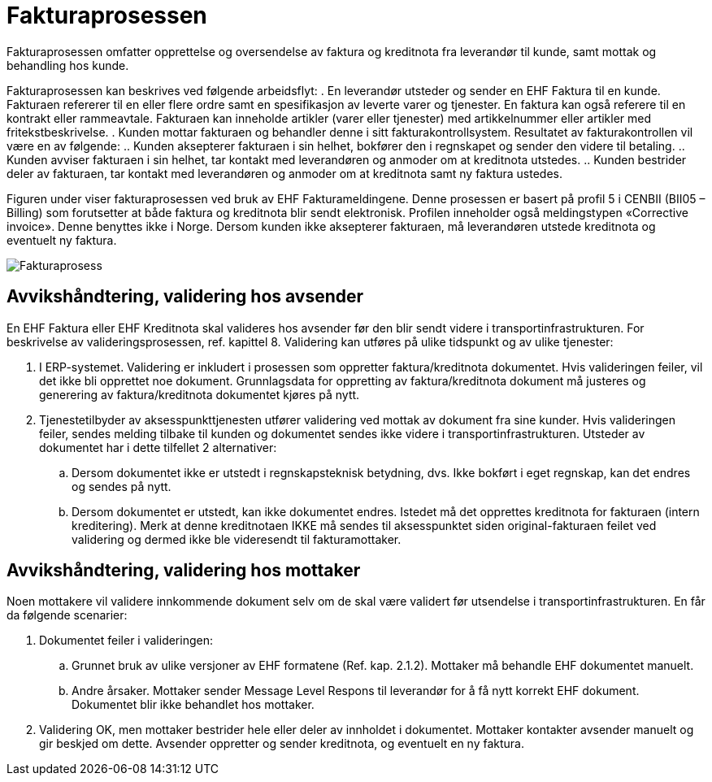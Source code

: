 = Fakturaprosessen
Fakturaprosessen omfatter opprettelse og oversendelse av faktura og kreditnota fra leverandør til kunde, samt mottak og behandling hos kunde.

Fakturaprosessen kan beskrives ved følgende arbeidsflyt:
.	En leverandør utsteder og sender en EHF Faktura til en kunde.  Fakturaen refererer til en eller flere ordre samt en spesifikasjon av leverte varer og tjenester. En faktura kan også referere til en kontrakt eller rammeavtale. Fakturaen kan inneholde artikler (varer eller tjenester) med artikkelnummer eller artikler med fritekstbeskrivelse.
.	Kunden mottar fakturaen og behandler denne i sitt fakturakontrollsystem.  Resultatet av fakturakontrollen vil være en av følgende:
..	Kunden aksepterer fakturaen i sin helhet, bokfører den i regnskapet og sender den videre til betaling.
..	Kunden avviser fakturaen i sin helhet, tar kontakt med leverandøren og anmoder om at kreditnota utstedes.
..	Kunden bestrider deler av fakturaen, tar kontakt med leverandøren og anmoder om at kreditnota samt ny faktura ustedes.

Figuren under viser fakturaprosessen ved bruk av EHF Fakturameldingene. Denne prosessen er basert på profil 5 i CENBII (BII05 – Billing) som forutsetter at både faktura og kreditnota blir sendt elektronisk.  Profilen inneholder også meldingstypen «Corrective invoice».  Denne benyttes ikke i Norge.  Dersom kunden ikke aksepterer fakturaen, må leverandøren utstede kreditnota og eventuelt ny faktura.

image:images/fakturaprosess.png[Fakturaprosess]


== Avvikshåndtering, validering hos avsender

En EHF Faktura eller EHF Kreditnota skal valideres hos avsender før den blir sendt videre i transportinfrastrukturen.  For beskrivelse av valideringsprosessen, ref. kapittel 8.  Validering kan utføres på ulike tidspunkt og av ulike tjenester:

.	I ERP-systemet.  Validering er inkludert i prosessen som oppretter faktura/kreditnota dokumentet.  Hvis valideringen feiler, vil det ikke bli opprettet noe dokument.  Grunnlagsdata for oppretting av faktura/kreditnota dokument må justeres og generering av faktura/kreditnota dokumentet kjøres på nytt.
.	Tjenestetilbyder av aksesspunkttjenesten utfører validering ved mottak av dokument fra sine kunder.  Hvis valideringen feiler, sendes melding tilbake til kunden og dokumentet sendes ikke videre i transportinfrastrukturen.  Utsteder av dokumentet har i dette tilfellet 2 alternativer:
..	Dersom dokumentet ikke er utstedt i regnskapsteknisk betydning, dvs. Ikke bokført i eget regnskap, kan det endres og sendes på nytt.
..	Dersom dokumentet er utstedt, kan ikke dokumentet endres.  Istedet må det opprettes kreditnota for fakturaen (intern kreditering).  Merk at denne kreditnotaen IKKE må sendes til aksesspunktet siden original-fakturaen feilet ved validering og dermed ikke ble videresendt til fakturamottaker.


== Avvikshåndtering, validering hos mottaker

Noen mottakere vil validere innkommende dokument selv om de skal være validert før utsendelse i transportinfrastrukturen.  En får da følgende scenarier:

.	Dokumentet feiler i valideringen:
..	Grunnet  bruk av ulike versjoner av EHF formatene (Ref. kap. 2.1.2). Mottaker må behandle EHF dokumentet manuelt.
..	Andre årsaker.  Mottaker sender Message Level Respons til leverandør for å få nytt korrekt EHF dokument. Dokumentet blir ikke behandlet hos mottaker.
.	Validering OK, men mottaker bestrider hele eller deler av innholdet i dokumentet.   Mottaker kontakter avsender manuelt og gir beskjed om dette.  Avsender oppretter og sender kreditnota, og eventuelt en ny faktura.
